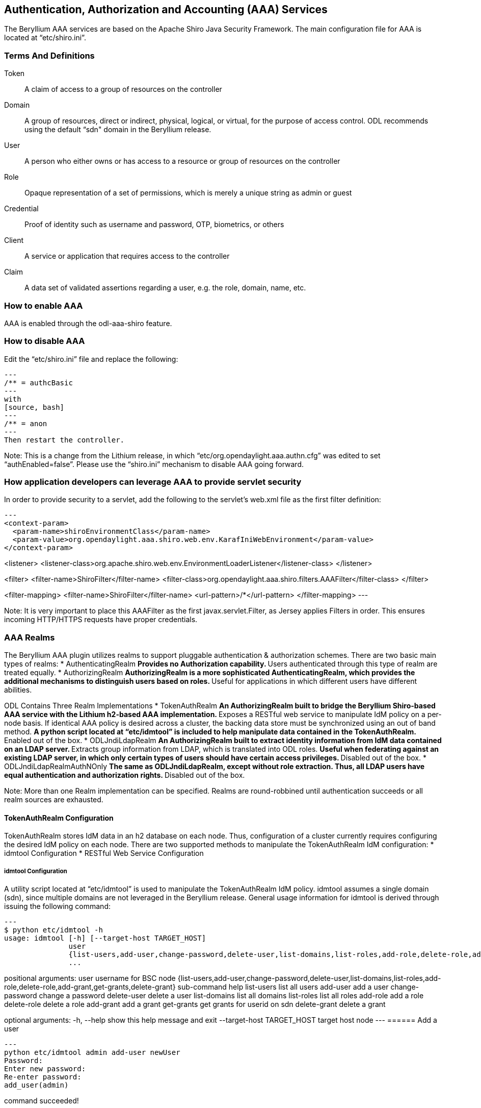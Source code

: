 == Authentication, Authorization and Accounting (AAA) Services

The Beryllium AAA services are based on the Apache Shiro Java Security Framework.  The main configuration file for AAA is located at “etc/shiro.ini”.

=== Terms And Definitions
Token:: A claim of access to a group of resources on the controller
Domain:: A group of resources, direct or indirect, physical, logical, or virtual, for the purpose of access control.  ODL recommends using the default “sdn" domain in the Beryllium release.
User:: A person who either owns or has  access to a resource or group of resources on the controller
Role:: Opaque representation of a set of permissions, which is merely a unique string as admin or guest
Credential:: Proof of identity such as username and password, OTP, biometrics, or others
Client:: A service or application that requires access to the controller
Claim:: A data set of validated assertions regarding a user, e.g. the role, domain, name, etc.

=== How to enable AAA
AAA is enabled through the odl-aaa-shiro feature.

=== How to disable AAA
Edit the “etc/shiro.ini” file and replace the following:
[source, bash]
---
/** = authcBasic
---
with
[source, bash]
---
/** = anon
---
Then restart the controller.

Note:  This is a change from the Lithium release, in which “etc/org.opendaylight.aaa.authn.cfg” was edited to set “authEnabled=false”.  Please use the “shiro.ini” mechanism to disable AAA going forward.


=== How application developers can leverage AAA to provide servlet security
In order to provide security to a servlet, add the following to the servlet’s web.xml file as the first filter definition:
[source, xml]
---
<context-param>
  <param-name>shiroEnvironmentClass</param-name>
  <param-value>org.opendaylight.aaa.shiro.web.env.KarafIniWebEnvironment</param-value>
</context-param>

<listener>
    <listener-class>org.apache.shiro.web.env.EnvironmentLoaderListener</listener-class>
</listener>

<filter>
    <filter-name>ShiroFilter</filter-name>
    <filter-class>org.opendaylight.aaa.shiro.filters.AAAFilter</filter-class>
</filter>

<filter-mapping>
    <filter-name>ShiroFilter</filter-name>
    <url-pattern>/*</url-pattern>
</filter-mapping>
---

Note:  It is very important to place this AAAFilter as the first javax.servlet.Filter, as Jersey applies Filters in order.  This ensures incoming HTTP/HTTPS requests have proper credentials.

=== AAA Realms
The Beryllium AAA plugin utilizes realms to support pluggable authentication & authorization schemes.  There are two basic main types of realms:
* AuthenticatingRealm
** Provides no Authorization capability.
** Users authenticated through this type of realm are treated equally.
* AuthorizingRealm
** AuthorizingRealm is a more sophisticated AuthenticatingRealm, which provides the additional mechanisms to distinguish users based on roles.
** Useful for applications in which different users have different abilities.

ODL Contains Three Realm Implementations
* TokenAuthRealm
** An AuthorizingRealm built to bridge the Beryllium Shiro-based AAA service with the Lithium h2-based AAA implementation.
** Exposes a RESTful web service to manipulate IdM policy on a per-node basis.  If identical AAA policy is desired across a cluster, the backing data store must be synchronized using an out of band method.
** A python script located at “etc/idmtool” is included to help manipulate data contained in the TokenAuthRealm.
** Enabled out of the box.
* ODLJndiLdapRealm
** An AuthorizingRealm built to extract identity information from IdM data contained on an LDAP server.
** Extracts group information from LDAP, which is translated into ODL roles.
** Useful when federating against an existing LDAP server, in which only certain types of users should have certain access privileges.
** Disabled out of the box.
* ODLJndiLdapRealmAuthNOnly
** The same as ODLJndiLdapRealm, except without role extraction.  Thus, all LDAP users have equal authentication and authorization rights.
** Disabled out of the box.

Note:  More than one Realm implementation can be specified.  Realms are round-robbined until authentication succeeds or all realm sources are exhausted.

==== TokenAuthRealm Configuration
TokenAuthRealm stores IdM data in an h2 database on each node.  Thus, configuration of a cluster currently requires configuring the desired IdM policy on each node.  There are two supported methods to manipulate the TokenAuthRealm IdM configuration:
* idmtool Configuration
* RESTful Web Service Configuration

===== idmtool Configuration
A utility script located at “etc/idmtool” is used to manipulate the TokenAuthRealm IdM policy.  idmtool assumes a single domain (sdn), since multiple domains are not leveraged in the Beryllium release.  General usage information for idmtool is derived through issuing the following command:
[source, bash]
---
$ python etc/idmtool -h
usage: idmtool [-h] [--target-host TARGET_HOST]
               user
               {list-users,add-user,change-password,delete-user,list-domains,list-roles,add-role,delete-role,add-grant,get-grants,delete-grant}
               ...

positional arguments:
  user                  username for BSC node
  {list-users,add-user,change-password,delete-user,list-domains,list-roles,add-role,delete-role,add-grant,get-grants,delete-grant}
                        sub-command help
    list-users          list all users
    add-user            add a user
    change-password     change a password
    delete-user         delete a user
    list-domains        list all domains
    list-roles          list all roles
    add-role            add a role
    delete-role         delete a role
    add-grant           add a grant
    get-grants          get grants for userid on sdn
    delete-grant        delete a grant

optional arguments:
  -h, --help            show this help message and exit
  --target-host TARGET_HOST
                        target host node
---
====== Add a user
[source, bash]
---
python etc/idmtool admin add-user newUser
Password: 
Enter new password: 
Re-enter password: 
add_user(admin)

command succeeded!

json:
{
    "description": "", 
    "domainid": "sdn", 
    "email": "", 
    "enabled": true, 
    "name": "newUser", 
    "password": "**********", 
    "salt": "**********", 
    "userid": "newUser@sdn"
}
---
Note:  AAA redacts the password and salt fields for security purposes.

====== Delete a user
[source, bash]
---
$ python etc/idmtool admin delete-user newUser@sdn
Password: 
delete_user(newUser@sdn)

command succeeded!
---
====== List all users
[source, bash]
---
$ python etc/idmtool admin list-users
Password: 
list_users

command succeeded!

json:
{
    "users": [
        {
            "description": "user user", 
            "domainid": "sdn", 
            "email": "", 
            "enabled": true, 
            "name": "user", 
            "password": "**********", 
            "salt": "**********", 
            "userid": "user@sdn"
        }, 
        {
            "description": "admin user", 
            "domainid": "sdn", 
            "email": "", 
            "enabled": true, 
            "name": "admin", 
            "password": "**********", 
            "salt": "**********", 
            "userid": "admin@sdn"
        }
    ]
}
---
====== Change a user’s password
[source, bash]
---
$ python etc/idmtool admin change-password admin@sdn
Password: 
Enter new password: 
Re-enter password: 
change_password(admin)

command succeeded!

json:
{
    "description": "admin user", 
    "domainid": "sdn", 
    "email": "", 
    "enabled": true, 
    "name": "admin", 
    "password": "**********", 
    "salt": "**********", 
    "userid": "admin@sdn"
}
---
====== Add a role
[source, bash]
---
$ python etc/idmtool admin add-role network-admin
Password: 
add_role(network-admin)

command succeeded!

json:
{
    "description": "", 
    "domainid": "sdn", 
    "name": "network-admin", 
    "roleid": "network-admin@sdn"
}
---
====== Delete a role
[source, bash]
---
$ python etc/idmtool admin delete-role network-admin@sdn
Password: 
delete_role(network-admin@sdn)

command succeeded!
---
====== List all roles
[source, bash]
---
$ python etc/idmtool admin list-roles
Password: 
list_roles

command succeeded!

json:
{
    "roles": [
        {
            "description": "a role for admins", 
            "domainid": "sdn", 
            "name": "admin", 
            "roleid": "admin@sdn"
        }, 
        {
            "description": "a role for users", 
            "domainid": "sdn", 
            "name": "user", 
            "roleid": "user@sdn"
        }
    ]
}
---
====== List all domains
[source, bash]
---
$ python etc/idmtool admin list-domains
Password: 
list_domains

command succeeded!

json:
{
    "domains": [
        {
            "description": "default odl sdn domain", 
            "domainid": "sdn", 
            "enabled": true, 
            "name": "sdn"
        }
    ]
}
---
====== Add a grant
[source, bash]
---
$ python etc/idmtool admin add-grant user@sdn admin@sdn
Password: 
add_grant(userid=user@sdn,roleid=admin@sdn)

command succeeded!

json:
{
    "domainid": "sdn", 
    "grantid": "user@sdn@admin@sdn@sdn", 
    "roleid": "admin@sdn", 
    "userid": "user@sdn"
}
---
====== Delete a grant
[source, bash]
---
$ python etc/idmtool admin delete-grant user@sdn admin@sdn
Password: 
http://localhost:8181/auth/v1/domains/sdn/users/user@sdn/roles/admin@sdn
delete_grant(userid=user@sdn,roleid=admin@sdn)

command succeeded!
---
====== Get grants for a user
[source, bash]
---
python etc/idmtool admin get-grants admin@sdn
Password: 
get_grants(admin@sdn)

command succeeded!

json:
{
    "roles": [
        {
            "description": "a role for users", 
            "domainid": "sdn", 
            "name": "user", 
            "roleid": "user@sdn"
        }, 
        {
            "description": "a role for admins", 
            "domainid": "sdn", 
            "name": "admin", 
            "roleid": "admin@sdn"
        }
    ]
}
---

===== RESTful Web Service
The TokenAuthRealm IdM policy is fully configurable through a RESTful web service.  Full documentation for manipulating AAA IdM data is located online (https://wiki.opendaylight.org/images/0/00/AAA_Test_Plan.docx), and a few examples are included in this guide:

====== Get All Users
[source, bash]
---
curl http://localhost:8181/auth/v1/users
OUTPUT:
{
    "users": [
        {
            "description": "user user", 
            "domainid": "sdn", 
            "email": "", 
            "enabled": true, 
            "name": "user", 
            "password": "**********", 
            "salt": "**********", 
            "userid": "user@sdn"
        }, 
        {
            "description": "admin user", 
            "domainid": "sdn", 
            "email": "", 
            "enabled": true, 
            "name": "admin", 
            "password": "**********", 
            "salt": "**********", 
            "userid": "admin@sdn"
        }
    ]
}
---
====== Create a User
[source, bash]
---
curl -u admin:admin -X POST -H "Content-Type: application/json" --data-binary @./user.json http://localhost:8181/auth/v1/users
PAYLOAD:
{
    "name": "ryan",
    "userid": "ryan@sdn",
    "password": "ryan",
    "domainid": "sdn",
    "description": "Ryan's User Account",
    "email": "ryandgoulding@gmail.com"
}

OUTPUT:
{
    "userid":"ryan@sdn",
    "name":"ryan",
    "description":"Ryan's User Account",
    "enabled":true,
    "email":"ryandgoulding@gmail.com",
    "password":"**********","salt":"**********",
    "domainid":"sdn"
}
---
====== Create an OAuth2 Token For Admin Scoped to SDN
[source, bash]
---
curl -d 'grant_type=password&username=admin&password=a&scope=sdn' http://localhost:8181/oauth2/token

OUTPUT:
{
    "expires_in":3600,
    "token_type":"Bearer",
    "access_token":"5a615fbc-bcad-3759-95f4-ad97e831c730"
}
---
====== Use an OAuth2 Token
[source, bash]
---
curl -H "Authorization: Bearer 5a615fbc-bcad-3759-95f4-ad97e831c730" http://localhost:8181/auth/v1/domains
{
    "domains":
    [
        {
            "domainid":"sdn",
            "name":"sdn”,
            "description":"default odl sdn domain",
            "enabled":true
        }
    ]
}
---
==== ODLJndiLdapRealm Configuration
Beryllium adds support for LDAP integration in order to externalize identity management.  To configure LDAP parameters, modify "etc/shiro.ini" parameters to include the ODLJndiLdapRealm:

[source, bash]
---
# ODL provides a few LDAP implementations, which are disabled out of the box.
# ODLJndiLdapRealm includes authorization functionality based on LDAP elements
# extracted through and LDAP search.  This requires a bit of knowledge about
# how your LDAP system is setup.  An example is provided below:
ldapRealm = org.opendaylight.aaa.shiro.realm.ODLJndiLdapRealm
ldapRealm.userDnTemplate = uid={0},ou=People,dc=DOMAIN,dc=TLD
ldapRealm.contextFactory.url = ldap://<URL>:389
ldapRealm.searchBase = dc=DOMAIN,dc=TLD
ldapRealm.ldapAttributeForComparison = objectClass

# ...
# further down in the file...

# Stacked realm configuration;  realms are round-robbined until authentication succeeds or realm sources are exhausted.
securityManager.realms = $tokenAuthRealm, $ldapRealm
---
This configuration allows federation with an external LDAP server, and the user's ODL role parameters are equivalent to his or her LDAP attributes.  Thus, an LDAP operator can provision attributes for LDAP users that support different ODL role structures.

==== ODLJndiLdapRealmAuthNOnly Configuration
Edit the "etc/shiro.ini" file and modify the following:
[source, bash]
---
ldapRealm = org.opendaylight.aaa.shiro.realm.ODLJndiLdapRealm
ldapRealm.userDnTemplate = uid={0},ou=People,dc=DOMAIN,dc=TLD
ldapRealm.contextFactory.url = ldap://<URL>:389

# ...
# further down in the file...

# Stacked realm configuration;  realms are round-robbined until authentication succeeds or realm sources are exhausted.
securityManager.realms = $tokenAuthRealm, $ldapRealm
---
This is useful for setups where all LDAP users are allowed equal access.

==== Token Store Configuration Parameters
Edit the file “etc/opendaylight/karaf/08-authn-config.xml” and edit the following:
.*timeToLive*: Configure the maximum time, in milliseconds, that tokens are to be cached. Default is 360000.
Save the file.

=== Authorization Configuration
==== Shiro-Based Authorization
The Beryllium release of OpenDaylight adds support for Role Based Access Control based on the Apache Shiro permissions system.  Configuration of the authorization system is done offline;  authorization currently cannot be configured after the controller is started.  Thus, Authorization in the Beryllium release is aimed towards supporting coarse-grained security policies, with the aim to provide more robust configuration capabilities in the future.  Shiro-based Authorization is documented on the Apache Shiro website (http://shiro.apache.org/web.html#Web-%7B%7B%5Curls%5C%7D%7D).

==== Enable “admin” Role Based Access to the IdMLight RESTful web service
Edit the “etc/shiro.ini” configuration file and add “/auth/v1/** = authcBasic, roles[admin]” above the line “/** = authcBasic” within the “urls” section.
[source, bash]
---
/auth/v1/** = authcBasic, roles[admin]
/** = authcBasic
---
This will restrict the idmlight rest endpoints so that a grant for admin role must be present for the requesting user.
Note:  The ordering of the authorization rules above is important!
==== AuthZ Broker Facade
ODL includes an experimental Authorization Broker Facade, which allows finer grained access control for REST endpoints.  Since this feature was not well tested in the Beryllium release, it is recommended to use the Shiro-based mechanism instead, and rely on the Authorization Broker Facade for POC use only.
===== AuthZ Broker Facade Feature Installation
To install the authorization broker facade, please issue the following command in the karaf shell:
[source, bash]
---
feature:install odl-restconf odl-aaa-authz
---
===== Add an Authorization Rule
The following shows how one might go about securing the controller so that only admins can access restconf.
[source, bash]
---
curl -u admin:admin -H “Content-Type: application/xml” --data-binary @./rule.json http://localhost:8181/restconf/config/authorization-schema:simple-authorization/policies/RestConfService/
cat ./rule.json
{
    "policies": {
        "resource": "*",
        "service":"RestConfService",
        "role": "admin"
    }
}
---
=== Accounting Configuration
All AAA logging is output to the standard karaf.log file.
[source, bash]
---
log:set TRACE org.opendaylight.aaa
---
